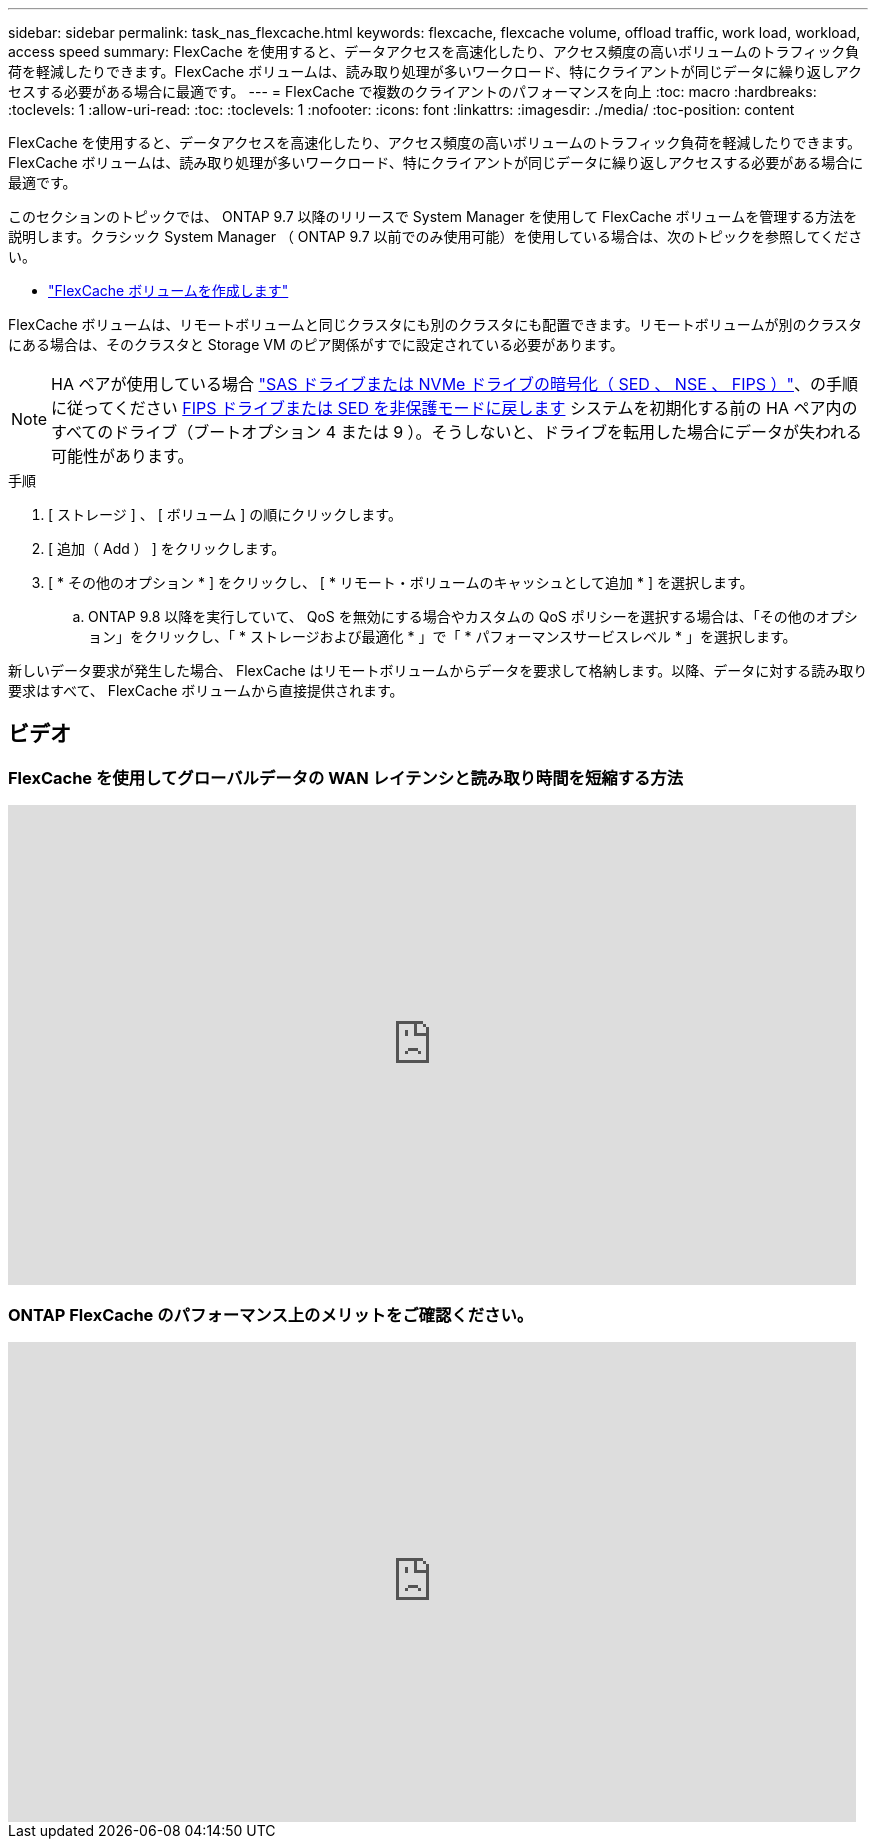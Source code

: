 ---
sidebar: sidebar 
permalink: task_nas_flexcache.html 
keywords: flexcache, flexcache volume, offload traffic, work load, workload, access speed 
summary: FlexCache を使用すると、データアクセスを高速化したり、アクセス頻度の高いボリュームのトラフィック負荷を軽減したりできます。FlexCache ボリュームは、読み取り処理が多いワークロード、特にクライアントが同じデータに繰り返しアクセスする必要がある場合に最適です。 
---
= FlexCache で複数のクライアントのパフォーマンスを向上
:toc: macro
:hardbreaks:
:toclevels: 1
:allow-uri-read: 
:toc: 
:toclevels: 1
:nofooter: 
:icons: font
:linkattrs: 
:imagesdir: ./media/
:toc-position: content


[role="lead"]
FlexCache を使用すると、データアクセスを高速化したり、アクセス頻度の高いボリュームのトラフィック負荷を軽減したりできます。FlexCache ボリュームは、読み取り処理が多いワークロード、特にクライアントが同じデータに繰り返しアクセスする必要がある場合に最適です。

このセクションのトピックでは、 ONTAP 9.7 以降のリリースで System Manager を使用して FlexCache ボリュームを管理する方法を説明します。クラシック System Manager （ ONTAP 9.7 以前でのみ使用可能）を使用している場合は、次のトピックを参照してください。

* https://docs.netapp.com/us-en/ontap-sm-classic/online-help-96-97/task_creating_flexcache_volumes.html["FlexCache ボリュームを作成します"^]


FlexCache ボリュームは、リモートボリュームと同じクラスタにも別のクラスタにも配置できます。リモートボリュームが別のクラスタにある場合は、そのクラスタと Storage VM のピア関係がすでに設定されている必要があります。


NOTE: HA ペアが使用している場合 link:https://docs.netapp.com/us-en/ontap/encryption-at-rest/support-storage-encryption-concept.html["SAS ドライブまたは NVMe ドライブの暗号化（ SED 、 NSE 、 FIPS ）"]、の手順に従ってください xref:https://docs.netapp.com/us-en/ontap/encryption-at-rest/encryption-at-rest/return-seds-unprotected-mode-task.html[FIPS ドライブまたは SED を非保護モードに戻します] システムを初期化する前の HA ペア内のすべてのドライブ（ブートオプション 4 または 9 ）。そうしないと、ドライブを転用した場合にデータが失われる可能性があります。

.手順
. [ ストレージ ] 、 [ ボリューム ] の順にクリックします。
. [ 追加（ Add ） ] をクリックします。
. [ * その他のオプション * ] をクリックし、 [ * リモート・ボリュームのキャッシュとして追加 * ] を選択します。
+
.. ONTAP 9.8 以降を実行していて、 QoS を無効にする場合やカスタムの QoS ポリシーを選択する場合は、「その他のオプション」をクリックし、「 * ストレージおよび最適化 * 」で「 * パフォーマンスサービスレベル * 」を選択します。




新しいデータ要求が発生した場合、 FlexCache はリモートボリュームからデータを要求して格納します。以降、データに対する読み取り要求はすべて、 FlexCache ボリュームから直接提供されます。



== ビデオ



=== FlexCache を使用してグローバルデータの WAN レイテンシと読み取り時間を短縮する方法

video::rbbH0l74RWc[youtube, width=848,height=480]


=== ONTAP FlexCache のパフォーマンス上のメリットをご確認ください。

video::bWi1-8Ydkpg[youtube, width=848,height=480]
